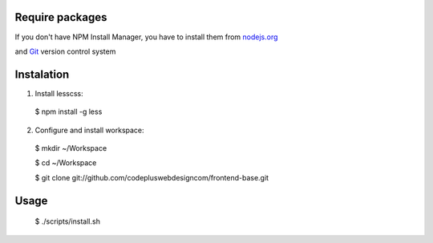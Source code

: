 ================
Require packages
================

If you don't have NPM Install Manager, you have to install them from nodejs.org_

.. _nodejs.org: http://nodejs.org/download/

and Git_ version control system 

.. _Git: http://git-scm.com/downloads

===========
Instalation
===========

1. Install lesscss:

  $ npm install -g less

2. Configure and install workspace:

  $ mkdir ~/Workspace

  $ cd  ~/Workspace

  $ git clone git://github.com/codepluswebdesigncom/frontend-base.git 

=====
Usage
=====

  $ ./scripts/install.sh
